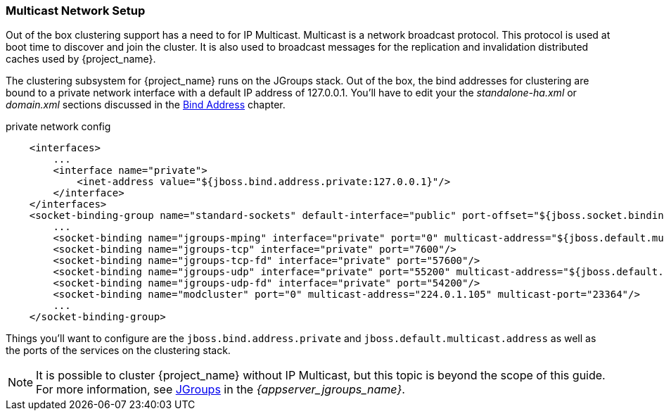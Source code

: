 
=== Multicast Network Setup

Out of the box clustering support has a need to for IP Multicast.  Multicast is a network broadcast protocol.  This protocol
is used at boot time to discover and join the cluster.  It is also used to broadcast messages for the replication and invalidation
distributed caches used by {project_name}.

The clustering subsystem for {project_name} runs on the JGroups stack.  Out of the box, the bind addresses for clustering are bound to a private network interface with a default IP address of 127.0.0.1.
You'll have to edit your the _standalone-ha.xml_ or _domain.xml_ sections discussed in the <<_bind-address,Bind Address>> chapter.

.private network config
[source,xml]
----
    <interfaces>
        ...
        <interface name="private">
            <inet-address value="${jboss.bind.address.private:127.0.0.1}"/>
        </interface>
    </interfaces>
    <socket-binding-group name="standard-sockets" default-interface="public" port-offset="${jboss.socket.binding.port-offset:0}">
        ...
        <socket-binding name="jgroups-mping" interface="private" port="0" multicast-address="${jboss.default.multicast.address:230.0.0.4}" multicast-port="45700"/>
        <socket-binding name="jgroups-tcp" interface="private" port="7600"/>
        <socket-binding name="jgroups-tcp-fd" interface="private" port="57600"/>
        <socket-binding name="jgroups-udp" interface="private" port="55200" multicast-address="${jboss.default.multicast.address:230.0.0.4}" multicast-port="45688"/>
        <socket-binding name="jgroups-udp-fd" interface="private" port="54200"/>
        <socket-binding name="modcluster" port="0" multicast-address="224.0.1.105" multicast-port="23364"/>
        ...
    </socket-binding-group>
----

Things you'll want to configure are the `jboss.bind.address.private` and `jboss.default.multicast.address` as well as the ports of the services on the clustering stack.

NOTE: It is possible to cluster {project_name} without IP Multicast, but this topic is beyond the scope of this guide. For more information, see link:{appserver_jgroups_link}[JGroups] in the _{appserver_jgroups_name}_.

